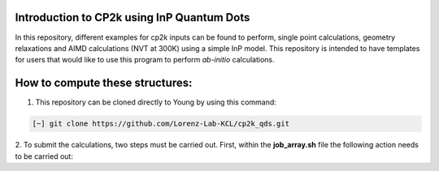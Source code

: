 


Introduction to CP2k using InP Quantum Dots
==============================================

In this repository, different examples for cp2k inputs can be found to perform, single point calculations, geometry relaxations 
and AIMD calculations (NVT at 300K) using a simple InP model. This repository is intended to have templates for users that would 
like to use this program to perform *ab-initio* calculations.


How to compute these structures:
=========================================


1. This repository can be cloned directly to Young by using this command:

.. code-block:: bash

   [~] git clone https://github.com/Lorenz-Lab-KCL/cp2k_qds.git

2. To submit the calculations, two steps must be carried out. First, within the **job_array.sh** file the following action needs to be
carried out:

.. code-block:: bash

   
